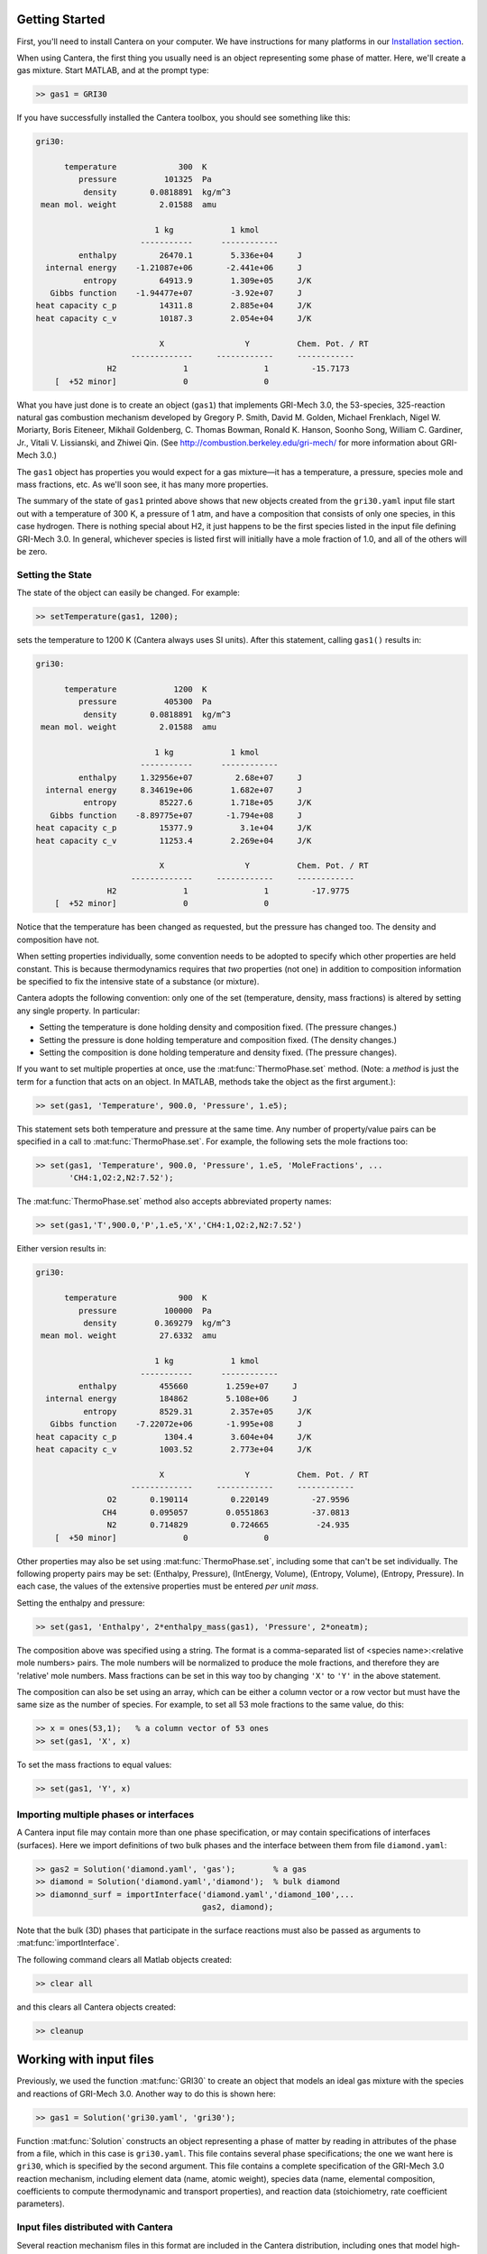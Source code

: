 .. slug: matlab-tutorial
.. has_math: true
.. title: Matlab Tutorial
.. has_math: true

.. jumbotron::

    .. raw:: html

        <h1 class="display-4">Matlab Tutorial</h1>

Getting Started
===============

First, you'll need to install Cantera on your computer. We have instructions for
many platforms in our `Installation section </install/index.html>`__.

When using Cantera, the first thing you usually need is an object representing
some phase of matter. Here, we'll create a gas mixture. Start MATLAB, and at
the prompt type:

.. code:: matlabsession

    >> gas1 = GRI30

If you have successfully installed the Cantera toolbox, you should see something
like this:

.. code::

    gri30:

          temperature             300  K
             pressure          101325  Pa
              density       0.0818891  kg/m^3
     mean mol. weight         2.01588  amu

                             1 kg            1 kmol
                          -----------      ------------
             enthalpy         26470.1        5.336e+04     J
      internal energy    -1.21087e+06       -2.441e+06     J
              entropy         64913.9        1.309e+05     J/K
       Gibbs function    -1.94477e+07        -3.92e+07     J
    heat capacity c_p         14311.8        2.885e+04     J/K
    heat capacity c_v         10187.3        2.054e+04     J/K

                              X                 Y          Chem. Pot. / RT
                        -------------     ------------     ------------
                   H2              1                1         -15.7173
        [  +52 minor]              0                0



What you have just done is to create an object (``gas1``) that
implements GRI-Mech 3.0, the 53-species, 325-reaction natural gas
combustion mechanism developed by Gregory P. Smith, David M. Golden,
Michael Frenklach, Nigel W. Moriarty, Boris Eiteneer, Mikhail
Goldenberg, C. Thomas Bowman, Ronald K. Hanson, Soonho Song, William
C. Gardiner, Jr., Vitali V. Lissianski, and Zhiwei Qin. (See
http://combustion.berkeley.edu/gri-mech/ for more information about
GRI-Mech 3.0.)

The ``gas1`` object has properties you would expect for a gas mixture—it has a
temperature, a pressure, species mole and mass fractions, etc. As we'll soon
see, it has many more properties.

The summary of the state of ``gas1`` printed above shows that new objects
created from the ``gri30.yaml`` input file start out with a temperature of 300 K,
a pressure of 1 atm, and have a composition that consists of only one species,
in this case hydrogen. There is nothing special about H2, it just happens to
be the first species listed in the input file defining GRI-Mech 3.0. In
general, whichever species is listed first will initially have a mole fraction
of 1.0, and all of the others will be zero.

Setting the State
~~~~~~~~~~~~~~~~~

The state of the object can easily be changed. For example:

.. code:: matlabsession

    >> setTemperature(gas1, 1200);

sets the temperature to 1200 K (Cantera always uses SI units). After this
statement, calling ``gas1()`` results in:

.. code::

    gri30:

          temperature            1200  K
             pressure          405300  Pa
              density       0.0818891  kg/m^3
     mean mol. weight         2.01588  amu

                             1 kg            1 kmol
                          -----------      ------------
             enthalpy     1.32956e+07         2.68e+07     J
      internal energy     8.34619e+06        1.682e+07     J
              entropy         85227.6        1.718e+05     J/K
       Gibbs function    -8.89775e+07       -1.794e+08     J
    heat capacity c_p         15377.9          3.1e+04     J/K
    heat capacity c_v         11253.4        2.269e+04     J/K

                              X                 Y          Chem. Pot. / RT
                        -------------     ------------     ------------
                   H2              1                1         -17.9775
        [  +52 minor]              0                0


Notice that the temperature has been changed as requested, but the pressure has
changed too. The density and composition have not.

When setting properties individually, some convention needs to be
adopted to specify which other properties are held constant. This is
because thermodynamics requires that *two* properties (not one) in
addition to composition information be specified to fix the
intensive state of a substance (or mixture).

Cantera adopts the following convention: only one of the set
(temperature, density, mass fractions) is altered by setting any
single property. In particular:

- Setting the temperature is done holding density and composition fixed.
  (The pressure changes.)
- Setting the pressure is done holding temperature and
  composition fixed. (The density changes.)
- Setting the composition is done holding temperature
  and density fixed. (The pressure changes).

If you want to set multiple properties at once, use the :mat:func:`ThermoPhase.set` method. (Note: a
*method* is just the term for a function that acts on an object. In MATLAB,
methods take the object as the first argument.):

.. code:: matlabsession

    >> set(gas1, 'Temperature', 900.0, 'Pressure', 1.e5);

This statement sets both temperature and pressure at the same
time. Any number of property/value pairs can be specified in a
call to :mat:func:`ThermoPhase.set`. For example, the following sets the mole fractions
too:

.. code:: matlabsession

    >> set(gas1, 'Temperature', 900.0, 'Pressure', 1.e5, 'MoleFractions', ...
           'CH4:1,O2:2,N2:7.52');

The :mat:func:`ThermoPhase.set` method also accepts abbreviated property names:

.. code:: matlabsession

    >> set(gas1,'T',900.0,'P',1.e5,'X','CH4:1,O2:2,N2:7.52')

Either version results in:

.. code::

    gri30:

          temperature             900  K
             pressure          100000  Pa
              density        0.369279  kg/m^3
     mean mol. weight         27.6332  amu

                             1 kg            1 kmol
                          -----------      ------------
             enthalpy         455660        1.259e+07     J
      internal energy         184862        5.108e+06     J
              entropy         8529.31        2.357e+05     J/K
       Gibbs function    -7.22072e+06       -1.995e+08     J
    heat capacity c_p          1304.4        3.604e+04     J/K
    heat capacity c_v         1003.52        2.773e+04     J/K

                              X                 Y          Chem. Pot. / RT
                        -------------     ------------     ------------
                   O2       0.190114         0.220149         -27.9596
                  CH4       0.095057        0.0551863         -37.0813
                   N2       0.714829         0.724665          -24.935
        [  +50 minor]              0                0

Other properties may also be set using :mat:func:`ThermoPhase.set`, including some that
can't be set individually. The following property pairs may be
set: (Enthalpy, Pressure), (IntEnergy, Volume), (Entropy,
Volume), (Entropy, Pressure). In each case, the values of the
extensive properties must be entered *per unit mass*.

Setting the enthalpy and pressure:

.. code:: matlabsession

    >> set(gas1, 'Enthalpy', 2*enthalpy_mass(gas1), 'Pressure', 2*oneatm);

The composition above was specified using a string. The format is a
comma-separated list of <species name>:<relative mole numbers>
pairs. The mole numbers will be normalized to produce the mole
fractions, and therefore they are 'relative' mole numbers. Mass
fractions can be set in this way too by changing ``'X'`` to ``'Y'`` in the
above statement.

The composition can also be set using an array, which can be
either a column vector or a row vector but must have the same
size as the number of species. For example, to set all 53 mole
fractions to the same value, do this:

.. code:: matlabsession

    >> x = ones(53,1);   % a column vector of 53 ones
    >> set(gas1, 'X', x)

To set the mass fractions to equal values:

.. code:: matlabsession

    >> set(gas1, 'Y', x)

Importing multiple phases or interfaces
~~~~~~~~~~~~~~~~~~~~~~~~~~~~~~~~~~~~~~~

A Cantera input file may contain more than one phase specification,
or may contain specifications of interfaces (surfaces). Here we
import definitions of two bulk phases and the interface between them
from file ``diamond.yaml``:

.. code:: matlabsession

    >> gas2 = Solution('diamond.yaml', 'gas');        % a gas
    >> diamond = Solution('diamond.yaml','diamond');  % bulk diamond
    >> diamonnd_surf = importInterface('diamond.yaml','diamond_100',...
                                       gas2, diamond);

Note that the bulk (3D) phases that participate in the surface
reactions must also be passed as arguments to :mat:func:`importInterface`.

The following command clears all Matlab objects created:

.. code:: matlabsession

    >> clear all

and this clears all Cantera objects created:

.. code:: matlabsession

    >> cleanup

Working with input files
========================

Previously, we used the function :mat:func:`GRI30` to create an object that models an ideal
gas mixture with the species and reactions of GRI-Mech 3.0. Another way to do
this is shown here:

.. code:: matlabsession

    >> gas1 = Solution('gri30.yaml', 'gri30');

Function :mat:func:`Solution` constructs an object representing a phase of
matter by reading in attributes of the phase from a file, which in
this case is ``gri30.yaml``. This file contains several phase
specifications; the one we want here is ``gri30``, which is specified
by the second argument. This file contains a complete specification
of the GRI-Mech 3.0 reaction mechanism, including element data
(name, atomic weight), species data (name, elemental composition,
coefficients to compute thermodynamic and transport properties), and
reaction data (stoichiometry, rate coefficient parameters).

Input files distributed with Cantera
~~~~~~~~~~~~~~~~~~~~~~~~~~~~~~~~~~~~

Several reaction mechanism files in this format are included in the
Cantera distribution, including ones that model high-temperature
air, a hydrogen/oxygen reaction mechanism, and a few surface
reaction mechanisms. Under Windows, these files may be located in
'``C:\Program Files\Cantera\data``'
depending on how you installed Cantera and the options you
specified. On a Unix/linux/macOS machine, they are usually kept
in the ``data`` subdirectory within the Cantera installation
directory.

If for some reason Cantera has difficulty finding where these files
are on your system, set the environment variable ``CANTERA_DATA`` to the
directory where they are located. Alternatively, you can call function
:mat:func:`adddir` to add a directory to the Cantera search path:

.. code:: matlabsession

    >> adddir('/usr/local/cantera/my_data_files');

Cantera currently supports input files in the YAML format. Utilities are provided for
converting CTI and XML files (used with older Cantera versions) to YAML. For more info,
see `Converting CTI and XML input files to YAML <legacy2yaml.html>`__.

To learn more about the input files already available with Cantera and how to
create new input files, see :doc:`Working With Input Files <input-files>`.

Let's clear out all our Matlab and Cantera objects, before we move on:

.. code:: matlabsession

    >> clear all
    >> cleanup


Getting Help
============

Suppose you have created a Cantera object and want to know what
methods are available for it, and get help on using the methods.

.. code:: matlabsession

    >> g = GRI30

The first thing you need to know is the MATLAB class object ``g``
belongs to. Type:

.. code:: matlabsession

    >> class(g)

This tells you that ``g`` belongs to a class called ``Solution``. To find
the methods for this class, type

.. code:: matlabsession

    >> methods Solution

This command returns only a few method names. These are the ones
directly defined in this class. But ``Solution`` inherits many other
methods from base classes. To see all of its methods, type

.. code:: matlabsession

    >> methods Solution -full

Now a long list is printed, along with a specification of the class
the method is inherited from. For example, ``setPressure`` is
inherited from a class ``ThermoPhase``. Don't be concerned at this
point about what these base classes are—we'll come back to them
later.

Now that you see what methods are available, you can type ``help
<method_name>`` to print help text for any method. For example,

.. code:: matlabsession

    >> help setTemperature
    >> help setMassFractions
    >> help rop_net

For help on how to construct objects of a given class, type ``help
<classname>``

.. code:: matlabsession

    >> help Solution

Now that you know how to get help when you need it, you can
explore using the Cantera Toolbox on your own. But there are a
few more useful things to know, which are described in the next
few sections.

Chemical Equilibrium
====================

To set a gas mixture to a state of chemical equilibrium, use the
:mat:func:`ThermoPhase.equilibrate` method.

.. code:: matlabsession

    >> set(g,'T',1200.0,'P',oneatm,'X','CH4:0.95,O2:2,N2:7.52')
    >> equilibrate(g,'TP')

The statement above sets the state of object ``g`` to the state of
chemical equilibrium holding temperature and pressure
fixed. Alternatively, the specific enthalpy and pressure can be held
fixed:

.. code:: matlabsession

    >> disp('fixed H and P:');
    >> set(g,'T',1200.0,'P',oneatm,'X','CH4:0.95,O2:2.0,N2:7.52');
    >> equilibrate(g,'HP')

Other options are:

- ``UV`` fixed specific internal energy and specific volume
- ``SV`` fixed specific entropy and specific volume
- ``SP`` fixed specific entropy and pressure

.. code:: matlabsession

    >> disp('fixed U and V:');
    >> set(g,'T',1200.0,'P',oneatm,'X','CH4:0.95,O2:2,N2:7.52');
    >> equilibrate(g,'UV')
    >> disp('fixed S and V:');
    >> set(g,'T',1200.0,'P',oneatm,'X','CH4:0.95,O2:2,N2:7.52');
    >> equilibrate(g,'SV')
    >> disp('fixed S and P:');
    >> set(g,'T',1200.0,'P',oneatm,'X','CH4:0.95,O2:2,N2:7.52');
    >> equilibrate(g,'SP')

How can you tell if :mat:func:`ThermoPhase.equilibrate` has correctly found the
chemical equilibrium state? One way is verify that the net rates of
progress of all reversible reactions are zero.

Here is the code to do this:

.. code:: matlabsession

    >> set(g,'T',2000.0,'P',oneatm,'X','CH4:0.95,O2:2,N2:7.52');
    >> equilibrate(g,'TP')
    >> rf = rop_f(g);
    >> rr = rop_r(g);
    >> format short e;
    >> for i = 1:nReactions(g)
    >>  if isReversible(g,i)
    >>    disp([i, rf(i), rr(i), (rf(i) - rr(i))/rf(i)]);
    >>    end
    >> end

You might be wondering how :mat:func:`ThermoPhase.equilibrate` works. (Then again, you might not.)
Method :mat:func:`ThermoPhase.equilibrate` invokes Cantera's chemical equilibrium solver, which uses
an element potential method. The element potential method is one of a class of equivalent
'nonstoichiometric' methods that all have the characteristic that the problem reduces to solving a
set of :math:`M` nonlinear algebraic equations, where :math:`M` is the number of elements (not
species). The so-called 'stoichiometric' methods, on the other hand, (including Gibbs minimization),
require solving K nonlinear equations, where :math:`K` is the number of species (usually :math:`K >>
M`). See Smith and Missen, "Chemical Reaction Equilibrium Analysis" for more information on the
various algorithms and their characteristics.

Cantera uses a damped Newton method to solve these equations, and
does a few other things to generate a good starting guess and to
produce a reasonably robust algorithm. If you want to know more
about the details, look at the
C++ code in `ChemEquil.h <{{% ct_docs doxygen/html/d4/dd4/ChemEquil_8h.html %}}>`__.

Reaction information and rates
==============================

Methods are provided that compute many quantities of interest for
kinetics. Some of these are:

Stoichiometric coefficients
~~~~~~~~~~~~~~~~~~~~~~~~~~~

.. code:: matlabsession

    >> set(g,'T',1500,'P',oneatm,'X',ones(nSpecies(g),1));
    >> nu_r = stoich_r(g) % reactant stoichiometric coefficient matrix
    >> nu_p = stoich_p(g) % product stoichiometric coefficient matrix
    >> nu_net = stoich_net(g)  % net (product - reactant) stoichiometric coefficient matrix

For any of these, the ``(k,i)`` matrix element is the stoichiometric
coefficient of species :math:`k` in reaction :math:`i`. Since these coefficient
matrices are very sparse, they are implemented as MATLAB sparse
matrices.

Reaction rates of progress
~~~~~~~~~~~~~~~~~~~~~~~~~~

Methods :mat:func:`rop_f`, :mat:func:`rop_r`, and :mat:func:`rop_net` return column vectors
containing the forward, reverse, and net (forward - reverse) rates of progress, respectively, for
all reactions.

.. code:: matlabsession

    >> qf = rop_f(g);
    >> qr = rop_r(g);
    >> qn = rop_net(g);
    >> rop = [qf, qr, qn]

This plots the rates of progress

.. code:: matlabsession

    >> figure(1);
    >> bar(rop);
    >> legend('forward','reverse','net');

Species production rates
~~~~~~~~~~~~~~~~~~~~~~~~

Methods :mat:func:`creationRates`, :mat:func:`destructionRates`, and :mat:func:`netProdRates` return
column vectors containing the creation, destruction, and net
production (creation - destruction) rates, respectively, for all species.

.. code:: matlabsession

    >> cdot = creationRates(g);
    >> ddot = destructionRates(g);
    >> wdot = netProdRates(g);
    >> rates = [cdot, ddot, wdot]

This plots the production rates:

.. code:: matlabsession

    >> figure(2);
    >> bar(rates);
    >> legend('creation','destruction','net');

For comparison, the production rates may also be computed
directly from the rates of progress and stoichiometric
coefficients.

.. code:: matlabsession

    >> cdot2 = nu_p*qf + nu_r*qr;
    >> creation = [cdot, cdot2, cdot - cdot2]
    >> ddot2 = nu_r*qf + nu_p*qr;
    >> destruction = [ddot, ddot2, ddot - ddot2]
    >> wdot2 = nu_net * qn;
    >> net = [wdot, wdot2, wdot - wdot2]

Reaction equations
~~~~~~~~~~~~~~~~~~

.. code:: matlabsession

    >> e8 = reactionEqn(g,8)     % equation for reaction 8
    >> e1_10 = reactionEqn(g,1:10)  % equation for rxns 1 - 10
    >> eqs = reactionEqn(g)       % all equations

Equilibrium constants
~~~~~~~~~~~~~~~~~~~~~

The equilibrium constants are computed in concentration units,
with concentrations in kmol/m^3.

.. code:: matlabsession

    >> kc = equil_Kc(g);
    >> for i = 1:nReactions(g)
    >>      disp(sprintf('%50s  %13.5g', eqs{i}, kc(i)))
    >> end

Multipliers
~~~~~~~~~~~

For each reaction, a multiplier may be specified that is applied
to the forward rate coefficient. By default, the multiplier is
1.0 for all reactions.

.. code:: matlabsession

    >> for i = 1:nReactions(g)
    >>      setMultiplier(g, i, 2*i);
    >>      m = multiplier(g, i);
    >> end

Let's clear out the Matlab and Cantera objects, before moving on:

.. code:: matlabsession

    >> clear all
    >> cleanup

Transport Properties
====================

Methods are provided to compute transport properties. By
default, calculation of transport properties is not enabled. If
transport properties are required, the transport model must be
specified when the gas mixture object is constructed.

Currently, two models are implemented. Both are based on kinetic
theory expressions, and follow the approach described in Dixon-Lewis
(1968) and Kee, Coltrin, and Glarborg (2003). The first is a full
multicomponent formulation, and the second is a simplification that
uses expressions derived for mixtures with a small number of species
(1 to 3), using approximate mixture rules to average over
composition.

To use the multicomponent model with GRI-Mech 3.0, call function
GRI30 as follows:

.. code:: matlabsession

    >> g1 = GRI30('Multi')

To use the mixture-averaged model:

.. code:: matlabsession

    >> g2 = GRI30('Mix')

Both models use a mixture-averaged formulation for the viscosity.

.. code:: matlabsession

    >> visc = [viscosity(g1), viscosity(g2)]

The thermal conductivity differs, however.

.. code:: matlabsession

    >> lambda = [thermalConductivity(g1), thermalConductivity(g2)]

Binary diffusion coefficients

.. code:: matlabsession

    >> bdiff1 = binDiffCoeffs(g1)
    >> bdiff2 = binDiffCoeffs(g2)

Mixture-averaged diffusion coefficients. For convenience, the
multicomponent model implements mixture-averaged diffusion
coefficients too.

.. code:: matlabsession

    >> dmix2 = mixDiffCoeffs(g1)
    >> dmix1 = mixDiffCoeffs(g2)

Multicomponent diffusion coefficients. These are only implemented
if the multicomponent model is used.

.. code:: matlabsession

    >> dmulti = multiDiffCoeffs(g1)

Thermal diffusion coefficients. These are only implemented with the
multicomponent model. These will be very close to zero, since
the composition is pure H2.

.. code:: matlabsession

    >> dt = thermalDiffCoeffs(g1)

Now change the composition and re-evaluate

.. code:: matlabsession

    >> set(g1,'X',ones(nSpecies(g1),1));
    >> dt = thermalDiffCoeffs(g1)

Note that there are no singularities for pure gases. This is
because a very small positive value is added to all mole
fractions for the purpose of computing transport properties.

Let's clear out the Matlab and Cantera objects, before moving on:

.. code:: matlabsession

    >> clear all
    >> cleanup

Thermodynamic Properties
========================

A variety of thermodynamic property methods are provided.

.. code:: matlabsession

    >> gas = air
    >> set(gas,'T',800,'P',oneatm)

Temperature, pressure, density:

.. code:: matlabsession

    >> T = temperature(gas)
    >> P = pressure(gas)
    >> rho = density(gas)
    >> n = molarDensity(gas)

Species non-dimensional properties:

.. code:: matlabsession

    >> hrt = enthalpies_RT(gas)  % vector of h_k/RT

Mixture properties per mole:

.. code:: matlabsession

    >> hmole = enthalpy_mole(gas)
    >> umole = intEnergy_mole(gas)
    >> smole = entropy_mole(gas)
    >> gmole = gibbs_mole(gas)

Mixture properties per unit mass:

.. code:: matlabsession

    >> hmass = enthalpy_mass(gas)
    >> umass = intEnergy_mass(gas)
    >> smass = entropy_mass(gas)
    >> gmass = gibbs_mass(gas)

Let's do one final clearing of the workspace:

.. code:: matlabsession

    >> clear all
    >> cleanup

Congratulations – Next Steps
=============================

Congratulations—you have finished the Cantera Matlab tutorial! You should now
be ready to begin using Cantera on your own. Please see the Next Steps
section on the `Getting Started <index.html#cantera-next-steps>`__ page, for assistance with
intermediate and advanced Cantera functionality. Good luck!
